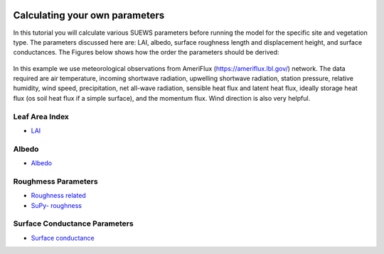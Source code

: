  .. _CalcParam:
 
Calculating your own parameters
--------------------------------
In this tutorial you will calculate various SUEWS parameters before running the model for the specific site and vegetation type. The parameters discussed here are: LAI, albedo, surface roughness length and displacement height, and surface conductances. The Figures below shows how the order the parameters should be derived:


.. _fig_params:

.. figure:: SUEWS_Parameters.png
   :alt: params.


In this example we use meteorological observations from AmeriFlux (https://ameriflux.lbl.gov/) network. The data required are air temperature, incoming shortwave radiation, upwelling shortwave radiation, station pressure, relative humidity, wind speed, precipitation, net all-wave radiation, sensible heat flux and latent heat flux, ideally storage heat flux (os soil heat flux if a simple surface), and the momentum flux. Wind direction is also very helpful.



Leaf Area Index
===============

- `LAI <https://suews-parameters-docs.readthedocs.io/en/latest/steps/LAI.html>`_

Albedo
======
- `Albedo <https://suews-parameters-docs.readthedocs.io/en/latest/steps/albedo.html>`_


Roughmess Parameters
=====================

- `Roughness related  <https://suews-parameters-docs.readthedocs.io/en/latest/steps/roughness.html>`_

-  `SuPy- roughness <https://suews-parameters-docs.readthedocs.io/en/latest/steps/roughness-SuPy.html>`_ 


Surface Conductance Parameters
==============================

-  `Surface conductance <https://suews-parameters-docs.readthedocs.io/en/latest/steps/conductance.html>`_
